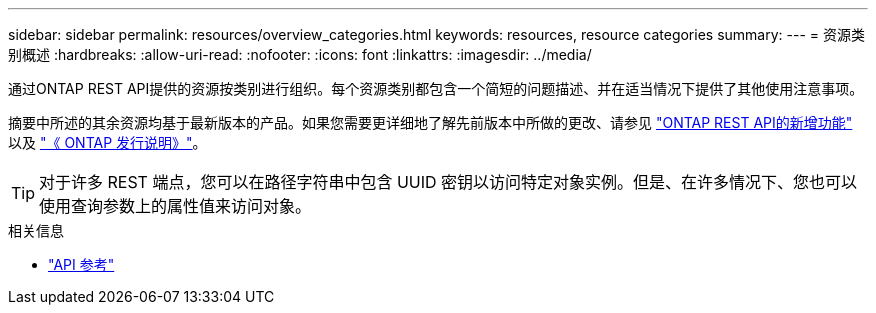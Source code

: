 ---
sidebar: sidebar 
permalink: resources/overview_categories.html 
keywords: resources, resource categories 
summary:  
---
= 资源类别概述
:hardbreaks:
:allow-uri-read: 
:nofooter: 
:icons: font
:linkattrs: 
:imagesdir: ../media/


[role="lead"]
通过ONTAP REST API提供的资源按类别进行组织。每个资源类别都包含一个简短的问题描述、并在适当情况下提供了其他使用注意事项。

摘要中所述的其余资源均基于最新版本的产品。如果您需要更详细地了解先前版本中所做的更改、请参见 link:../whats-new.html["ONTAP REST API的新增功能"] 以及 https://library.netapp.com/ecm/ecm_download_file/ECMLP2492508["《 ONTAP 发行说明》"^]。


TIP: 对于许多 REST 端点，您可以在路径字符串中包含 UUID 密钥以访问特定对象实例。但是、在许多情况下、您也可以使用查询参数上的属性值来访问对象。

.相关信息
* link:../reference/api_reference.html["API 参考"]

